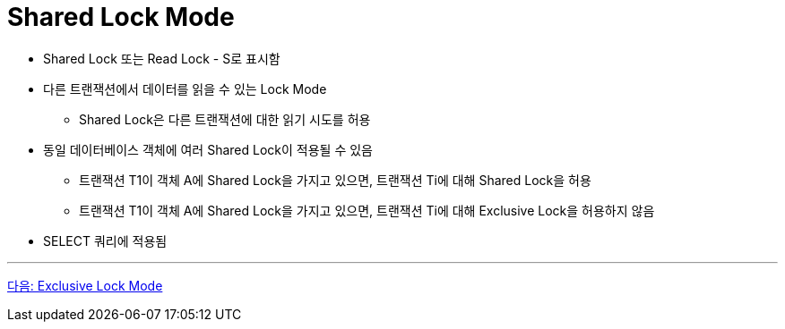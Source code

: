 = Shared Lock Mode

* Shared Lock 또는 Read Lock - S로 표시함
* 다른 트랜잭션에서 데이터를 읽을 수 있는 Lock Mode
** Shared Lock은 다른 트랜잭션에 대한 읽기 시도를 허용
* 동일 데이터베이스 객체에 여러 Shared Lock이 적용될 수 있음
** 트랜잭션 T1이 객체 A에 Shared Lock을 가지고 있으면, 트랜잭션 Ti에 대해 Shared Lock을 허용
** 트랜잭션 T1이 객체 A에 Shared Lock을 가지고 있으면, 트랜잭션 Ti에 대해 Exclusive Lock을 허용하지 않음
* SELECT 쿼리에 적용됨

---

link:./19_exclusive_lock_mode.adoc[다음: Exclusive Lock Mode]
